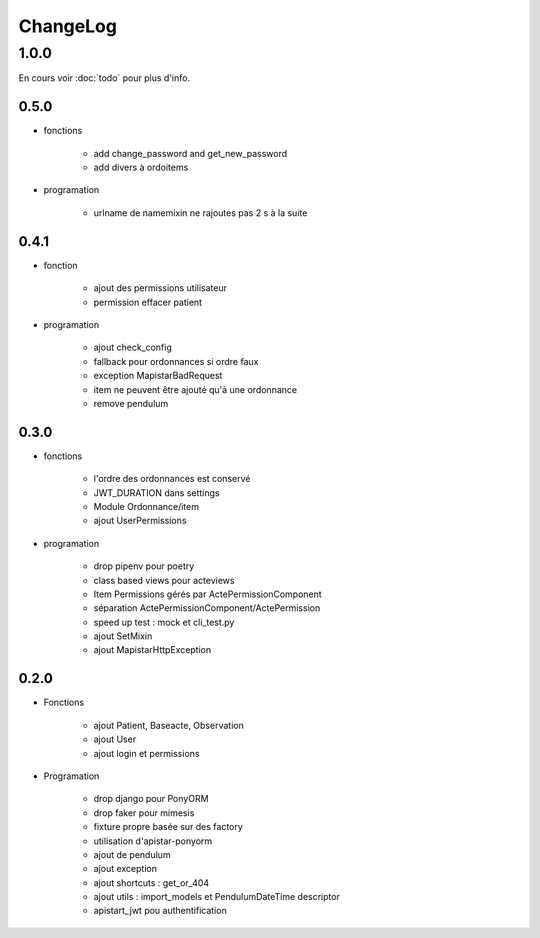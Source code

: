 ChangeLog
*********

1.0.0
======

En cours voir :doc:`todo` pour plus d'info.

0.5.0
-----

* fonctions

    - add change_password and get_new_password
    - add divers à ordoitems

* programation

    - urlname de namemixin ne rajoutes pas 2 s à la suite

0.4.1
------

* fonction

    - ajout des permissions utilisateur
    - permission effacer patient

* programation

    - ajout check_config
    - fallback pour ordonnances si ordre faux
    - exception MapistarBadRequest
    - item ne peuvent être ajouté qu'à une ordonnance
    - remove pendulum

0.3.0
------


* fonctions
  
    - l'ordre des ordonnances est conservé
    - JWT_DURATION dans settings
    - Module Ordonnance/item
    - ajout UserPermissions
   
* programation
    
    - drop pipenv pour poetry
    - class based views pour acteviews
    - Item Permissions gérés par ActePermissionComponent
    - séparation ActePermissionComponent/ActePermission
    - speed up test : mock et cli_test.py
    - ajout SetMixin
    - ajout MapistarHttpException


0.2.0
------

* Fonctions

    - ajout Patient, Baseacte, Observation
    - ajout User
    - ajout login et permissions

* Programation

    - drop django pour PonyORM
    - drop faker pour mimesis
    - fixture propre basée sur des factory
    - utilisation d'apistar-ponyorm
    - ajout de pendulum
    - ajout exception
    - ajout shortcuts : get_or_404
    - ajout utils : import_models et PendulumDateTime descriptor
    - apistart_jwt pou authentification
